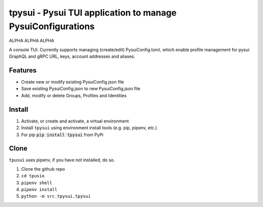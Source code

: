 =============================================================
tpysui - Pysui TUI application to manage PysuiConfigurations
=============================================================

ALPHA ALPHA ALPHA

A console TUI. Currently supports managing (create/edit)
PysuiConfig.toml, which enable profile management for pysui
GraphQL and gRPC URL, keys, account addresses and aliases.

Features
--------

* Create new or modify existing PysuiConfig.json file
* Save existing PysuiConfig.json to new PysuiConfig.json file
* Add, modify or delete Groups, Profiles and Identities


Install
-------

#. Activate, or create and activate, a virtual environment
#. Install ``tpysui`` using environment install tools (e.g. pip, pipenv, etc.)
#. For pip :code:`pip install tpysui` from PyPi

Clone
-----

``tpusui`` uses pipenv, if you have not installed, do so.

#. Clone the github repo
#. ``cd tpusio``
#. ``pipenv shell``
#. ``pipenv install``
#. ``python -m src.tpysui.tpysui``





